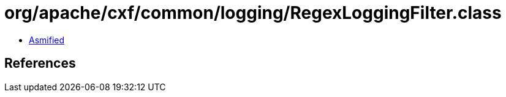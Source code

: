 = org/apache/cxf/common/logging/RegexLoggingFilter.class

 - link:RegexLoggingFilter-asmified.java[Asmified]

== References

